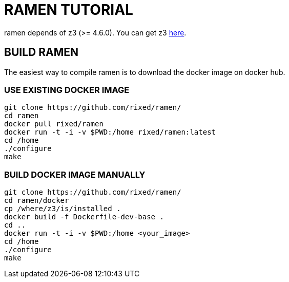 = RAMEN TUTORIAL

ramen depends of z3 (>= 4.6.0). You can get z3 https://github.com/Z3Prover/z3/releases[here].

== BUILD RAMEN

The easiest way to compile ramen is to download the docker image on docker hub.

=== USE EXISTING DOCKER IMAGE
 git clone https://github.com/rixed/ramen/
 cd ramen
 docker pull rixed/ramen
 docker run -t -i -v $PWD:/home rixed/ramen:latest
 cd /home
 ./configure
 make

=== BUILD DOCKER IMAGE MANUALLY
 git clone https://github.com/rixed/ramen/
 cd ramen/docker
 cp /where/z3/is/installed .
 docker build -f Dockerfile-dev-base .
 cd ..
 docker run -t -i -v $PWD:/home <your_image>
 cd /home
 ./configure
 make
